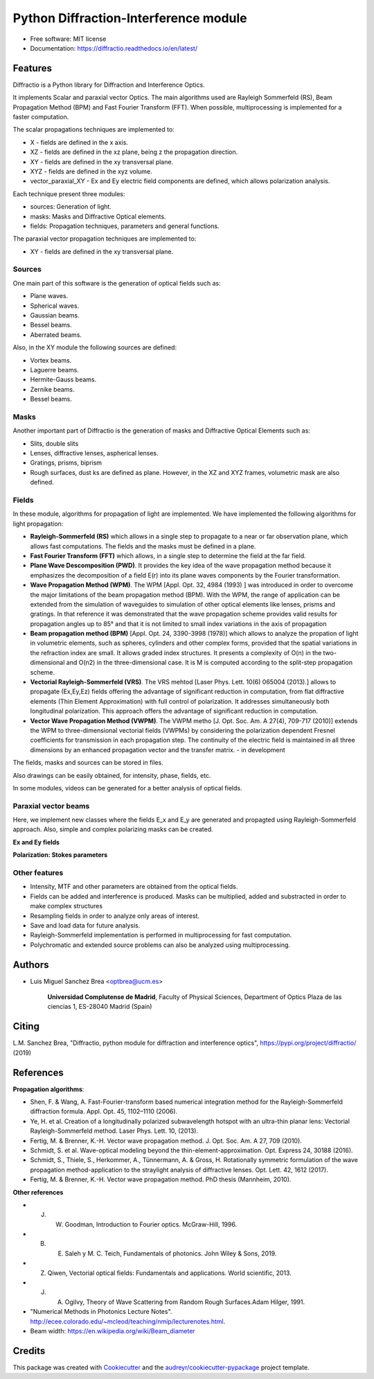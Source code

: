 ================================================
Python Diffraction-Interference module
================================================


.. image:: https://img.shields.io/pypi/v/diffractio.svg
		:target: https://pypi.org/project/diffractio/

.. image:: https://img.shields.io/travis/optbrea/diffractio.svg
		:target: https://bitbucket.org/optbrea/diffractio/src/master/

.. image:: https://readthedocs.org/projects/diffractio/badge/?version=latest
		:target: https://diffractio.readthedocs.io/en/latest/
		:alt: Documentation Status


* Free software: MIT license

* Documentation: https://diffractio.readthedocs.io/en/latest/


.. image:: logo.png
   :width: 75
   :align: right


Features
----------------------

Diffractio is a Python library for Diffraction and Interference Optics.

It implements Scalar and paraxial vector Optics. The main algorithms used are Rayleigh Sommerfeld (RS), Beam Propagation Method (BPM) and Fast Fourier Transform (FFT). When possible, multiprocessing is implemented for a faster computation.

The scalar propagations techniques are implemented to:

* X - fields are defined in the x axis.
* XZ - fields are defined in the xz plane, being z the propagation direction.
* XY - fields are defined in the xy transversal plane.
* XYZ - fields are defined in the xyz volume.
* vector_paraxial_XY - Ex and Ey electric field components are defined, which allows polarization analysis.

Each technique present three modules:

* sources: Generation of light.
* masks: Masks and Diffractive Optical elements.
* fields:  Propagation techniques, parameters and general functions.

The paraxial vector propagation techniques are implemented to:

* XY - fields are defined in the xy transversal plane.


Sources
========

One main part of this software is the generation of optical fields such as:

* Plane waves.
* Spherical waves.
* Gaussian beams.
* Bessel beams.
* Aberrated beams.

Also, in the XY module the following sources are defined:

* Vortex beams.
* Laguerre beams.
* Hermite-Gauss beams.
* Zernike beams.
* Bessel beams.

.. image:: source.png
   :width: 400


Masks
=============

Another important part of Diffractio is the generation of masks and Diffractive Optical Elements such as:

* Slits, double slits
* Lenses, diffractive lenses, aspherical lenses.
* Gratings, prisms, biprism
* Rough surfaces, dust ks are defined as plane. However, in the XZ and XYZ frames, volumetric mask are also defined.


.. image:: mask1.png
   :height: 300

.. image:: mask2.png
   :height: 350


Fields
=========

In these module, algorithms for propagation of light are implemented. We have implemented the following algorithms for light propagation:

* **Rayleigh-Sommerfeld (RS)** which allows in a single step to propagate to a near or far observation plane, which allows fast computations. The fields and the masks must be defined in a plane.

* **Fast Fourier Transform (FFT)** which allows, in a single step to determine the field at the far field.

* **Plane Wave Descomposition (PWD)**. It provides the key idea of the wave propagation method because it emphasizes the decomposition of a field E(r) into its plane waves components by the Fourier transformation.

* **Wave Propagation Method (WPM)**. The WPM [Appl. Opt. 32, 4984 (1993) ] was introduced in order to overcome the major limitations of the beam propagation method (BPM). With the WPM, the range of application can be extended from the simulation of waveguides to simulation of other optical elements like lenses, prisms and gratings. In that reference it was demonstrated that the wave propagation scheme provides valid results for propagation angles up to 85° and that it is not limited to small index variations in the axis of propagation


* **Beam propagation method (BPM)** [Appl. Opt. 24, 3390-3998 (1978)] which allows to analyze the propation of light in volumetric elements, such as spheres, cylinders and other complex forms, provided that the spatial variations in the refraction index are small. It allows graded index structures. It presents a complexity of O(n) in the two-dimensional and O(n2) in the three-dimensional case. It is M is computed according to the split-step propagation scheme.

* **Vectorial Rayleigh-Sommerfeld (VRS)**. The VRS mehtod [Laser Phys. Lett. 10(6) 065004 (2013).] allows to propagate (Ex,Ey,Ez) fields offering the advantage of significant reduction in computation, from flat diffractive elements (Thin Element Approximation) with full control of polarization. It addresses simultaneously both longitudinal polarization. This approach offers the advantage of significant reduction in computation.

* **Vector Wave Propagation Method (VWPM)**.  The VWPM metho [J. Opt. Soc. Am. A  27(4), 709-717 (2010)] extends the WPM to three-dimensional vectorial fields (VWPMs) by considering the polarization dependent Fresnel coefficients for transmission in each propagation step. The continuity of the electric field is maintained in all three dimensions by an enhanced propagation vector and the transfer matrix. - in development


The fields, masks and sources can be stored in files.

Also drawings can be easily obtained, for intensity, phase, fields, etc.

In some modules, videos can be generated for a better analysis of optical fields.

.. image:: propagation.png
   :width: 400




Paraxial vector beams
==================================

Here, we implement new classes where the fields E_x and E_y are generated and propagted using Rayleigh-Sommerfeld approach.
Also, simple and complex polarizing masks can be created.

**Ex and Ey fields**

.. image:: vector_gauss_radial_fields.png
   :width: 700

**Polarization: Stokes parameters**

.. image:: vector_gauss_radial_stokes.png
  :width: 700


Other features
=================

* Intensity, MTF and other parameters are obtained from the optical fields.

* Fields can be added and interference is produced. Masks can be multiplied, added and substracted in order to make complex structures

* Resampling fields in order to analyze only areas of interest.

* Save and load data for future analysis.

* Rayleigh-Sommerfeld implementation is performed in multiprocessing for fast computation.

* Polychromatic and extended source problems can also be analyzed using multiprocessing.



Authors
---------------------------

* Luis Miguel Sanchez Brea <optbrea@ucm.es>


	**Universidad Complutense de Madrid**,
	Faculty of Physical Sciences,
	Department of Optics
	Plaza de las ciencias 1,
	ES-28040 Madrid (Spain)

.. image:: logoUCM.png
   :width: 125
   :align: right



Citing
---------------------------

L.M. Sanchez Brea, "Diffractio, python module for diffraction and interference optics", https://pypi.org/project/diffractio/ (2019)


References
---------------------------

**Propagation algorithms**:

* Shen, F. & Wang, A. Fast-Fourier-transform based numerical integration method for the Rayleigh-Sommerfeld diffraction formula. Appl. Opt. 45, 1102–1110 (2006).
* Ye, H. et al. Creation of a longitudinally polarized subwavelength hotspot with an ultra-thin planar lens: Vectorial Rayleigh-Sommerfeld method. Laser Phys. Lett. 10, (2013).
* Fertig, M. & Brenner, K.-H. Vector wave propagation method. J. Opt. Soc. Am. A 27, 709 (2010).
* Schmidt, S. et al. Wave-optical modeling beyond the thin-element-approximation. Opt. Express 24, 30188 (2016).
* Schmidt, S., Thiele, S., Herkommer, A., Tünnermann, A. & Gross, H. Rotationally symmetric formulation of the wave propagation method-application to the straylight analysis of diffractive lenses. Opt. Lett. 42, 1612 (2017).
* Fertig, M. & Brenner, K.-H. Vector wave propagation method. PhD thesis (Mannheim, 2010).

**Other references**

* J. W. Goodman, Introduction to Fourier optics. McGraw-Hill, 1996.
* B. E. Saleh y M. C. Teich, Fundamentals of photonics. John Wiley & Sons, 2019.
* Z. Qiwen, Vectorial optical fields: Fundamentals and applications. World scientific, 2013.
* J. A. Ogilvy, Theory of Wave Scattering from Random Rough Surfaces.Adam Hilger, 1991.
* "Numerical Methods in Photonics Lecture Notes".  http://ecee.colorado.edu/~mcleod/teaching/nmip/lecturenotes.html.
* Beam width: https://en.wikipedia.org/wiki/Beam_diameter




Credits
---------------------------

This package was created with Cookiecutter_ and the `audreyr/cookiecutter-pypackage`_ project template.

.. _Cookiecutter: https://github.com/audreyr/cookiecutter
.. _`audreyr/cookiecutter-pypackage`: https://github.com/audreyr/cookiecutter-pypackage
